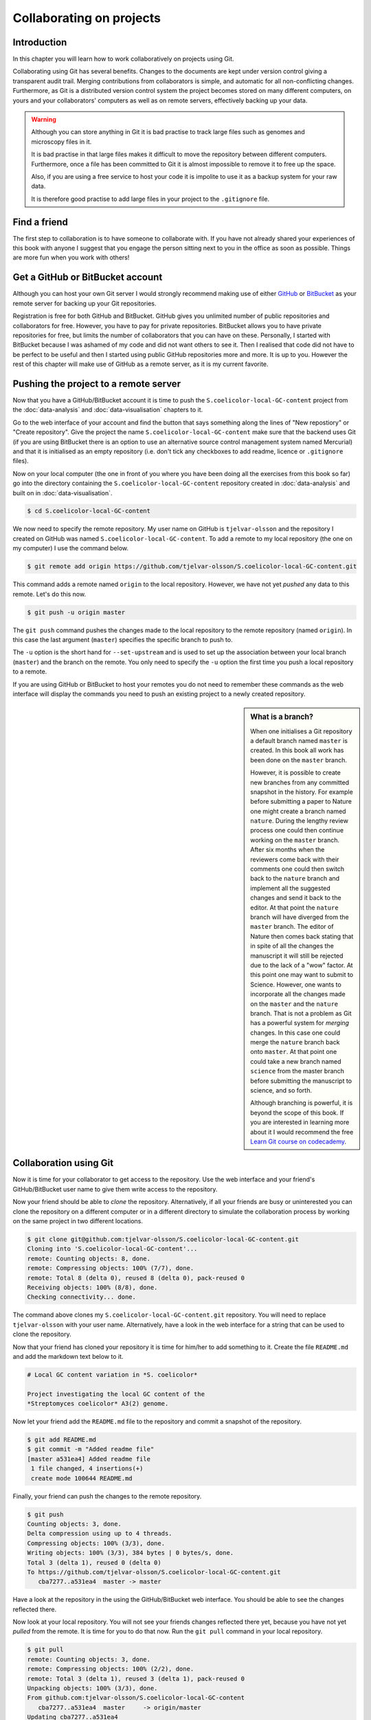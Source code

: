 Collaborating on projects
=========================

Introduction
------------

In this chapter you will learn how to work collaboratively on projects using
Git.

Collaborating using Git has several benefits. Changes to the documents are kept
under version control giving a transparent audit trail. Merging
contributions from collaborators is simple, and automatic for all
non-conflicting changes. Furthermore, as Git is a distributed version control
system the project becomes stored on many different computers, on yours and your
collaborators' computers as well as on remote servers, effectively backing up
your data.

.. warning:: Although you can store anything in Git it is bad practise to
             track large files such as genomes and microscopy files in it.

             It is bad practise in that large files makes it difficult to move
             the repository between different computers.  Furthermore, once a
             file has been committed to Git it is almost impossible to remove
             it to free up the space.

             Also, if you are using a free service to host your code it is impolite
             to use it as a backup system for your raw data.

             It is therefore good practise to add large files in your project
             to the ``.gitignore`` file.


Find a friend
-------------

The first step to collaboration is to have someone to collaborate with.
If you have not already shared your experiences of this book with anyone
I suggest that you engage the person sitting next to you in the office
as soon as possible. Things are more fun when you work with others!


Get a GitHub or BitBucket account
---------------------------------

Although you can host your own Git server I would strongly recommend making use
of either `GitHub <https://github.com/>`_ or `BitBucket
<https://bitbucket.org/>`_ as your remote server for backing up your Git
repositories.

Registration is free for both GitHub and BitBucket. GitHub gives you unlimited
number of public repositories and collaborators for free. However, you have to
pay for private repositories. BitBucket allows you to have private repositories
for free, but limits the number of collaborators that you can have on these.
Personally, I started with BitBucket because I was ashamed of my code and did not
want others to see it. Then I realised that code did not have to be perfect to
be useful and then I started using public GitHub repositories more and more.
It is up to you. However the rest of this chapter will make use of GitHub as
a remote server, as it is my current favorite.


Pushing the project to a remote server
--------------------------------------

Now that you have a GitHub/BitBucket account it is time to push the
``S.coelicolor-local-GC-content`` project from the
:doc:`data-analysis` and :doc:`data-visualisation` chapters to it.

Go to the web interface of your account and find the button that says something
along the lines of "New repostiory" or "Create repository".  Give the project
the name ``S.coelicolor-local-GC-content`` make sure that the backend uses Git
(if you are using BitBucket there is an option to use an alternative source
control management system named Mercurial) and that it is initialised as an
empty repository (i.e. don't tick any checkboxes to add readme,
licence or ``.gitignore`` files).

Now on your local computer (the one in front of you where you have been doing
all the exercises from this book so far) go into the directory containing the
``S.coelicolor-local-GC-content`` repository created in
:doc:`data-analysis` and built on in :doc:`data-visualisation`.

.. code-block:: none

    $ cd S.coelicolor-local-GC-content

We now need to specify the remote repository. My user name on GitHub is
``tjelvar-olsson`` and the repository I created on GitHub was named
``S.coelicolor-local-GC-content``. To add a remote to my local repository
(the one on my computer) I use the command below.

.. code-block:: none

    $ git remote add origin https://github.com/tjelvar-olsson/S.coelicolor-local-GC-content.git

This command adds a remote named ``origin`` to the local repository. However,
we have not yet *pushed* any data to this remote. Let's do this now.

.. code-block:: none

    $ git push -u origin master

The ``git push`` command pushes the changes made to the local repository to the
remote repository (named ``origin``). In this case the last argument (``master``)
specifies the specific branch to push to.

The ``-u`` option is the short hand for ``--set-upstream`` and is used to set
up the association between your local branch (``master``) and the branch on the
remote. You only need to specify the ``-u`` option the first time you push a
local repository to a remote.

If you are using GitHub or BitBucket to host your remotes you do not need to
remember these commands as the web interface will display the commands you
need to push an existing project to a newly created repository.

.. sidebar:: What is a branch?

    When one initialises a Git repository a default branch named ``master`` is
    created. In this book all work has been done on the ``master`` branch.

    However, it is possible to create new branches from any committed snapshot
    in the history. For example before submitting a paper to Nature one might
    create a branch named ``nature``. During the lengthy review process one
    could then continue working on the ``master`` branch. After six months
    when the reviewers come back with their comments one could then switch
    back to the ``nature`` branch and implement all the suggested changes
    and send it back to the editor. At that point the ``nature`` branch will
    have diverged from the ``master`` branch. The editor of Nature then comes
    back stating that in spite of all the changes the manuscript it will still
    be rejected due to the lack of a "wow" factor. At this point one may want
    to submit to Science. However, one wants to incorporate all the changes
    made on the ``master`` and the ``nature`` branch. That is not a problem as
    Git has a powerful system for *merging* changes. In this case one
    could merge the ``nature`` branch back onto ``master``. At that point
    one could take a new branch named ``science`` from the master branch
    before submitting the manuscript to science, and so forth.

    Although branching is powerful, it is beyond the scope of this book.
    If you are interested in learning more about it I would recommend
    the free `Learn Git course on codecademy <https://www.codecademy.com/learn/learn-git>`_.


Collaboration using Git
-----------------------

Now it is time for your collaborator to get access to the repository.
Use the web interface and your friend's GitHub/BitBucket user name
to give them write access to the repository.

Now your friend should be able to *clone* the repository. Alternatively,
if all your friends are busy or uninterested you can clone the repository
on a different computer or in a different directory to simulate the collaboration
process by working on the same project in two different locations.

.. code-block:: none

    $ git clone git@github.com:tjelvar-olsson/S.coelicolor-local-GC-content.git
    Cloning into 'S.coelicolor-local-GC-content'...
    remote: Counting objects: 8, done.
    remote: Compressing objects: 100% (7/7), done.
    remote: Total 8 (delta 0), reused 8 (delta 0), pack-reused 0
    Receiving objects: 100% (8/8), done.
    Checking connectivity... done.

The command above clones my ``S.coelicolor-local-GC-content.git`` repository.
You will need to replace ``tjelvar-olsson`` with your user name. Alternatively,
have a look in the web interface for a string that can be used to clone the
repository.

Now that your friend has cloned your repository it is time for him/her to
add something to it. Create the file ``README.md`` and add the markdown
text below to it.

.. code-block:: none

    # Local GC content variation in *S. coelicolor*

    Project investigating the local GC content of the
    *Streptomyces coelicolor* A3(2) genome.

Now let your friend add the ``README.md`` file to the repository and commit a
snapshot of the repository.

.. code-block:: none

    $ git add README.md
    $ git commit -m "Added readme file"
    [master a531ea4] Added readme file
     1 file changed, 4 insertions(+)
     create mode 100644 README.md

Finally, your friend can push the changes to the remote repository.

.. code-block:: none

    $ git push
    Counting objects: 3, done.
    Delta compression using up to 4 threads.
    Compressing objects: 100% (3/3), done.
    Writing objects: 100% (3/3), 384 bytes | 0 bytes/s, done.
    Total 3 (delta 1), reused 0 (delta 0)
    To https://github.com/tjelvar-olsson/S.coelicolor-local-GC-content.git
       cba7277..a531ea4  master -> master

Have a look at the repository in the using the GitHub/BitBucket web interface.
You should be able to see the changes reflected there.

Now look at your local repository. You will not see your friends changes reflected
there yet, because you have not yet *pulled* from the remote. It is time for you
to do that now. Run the ``git pull`` command in your local repository.

.. code-block:: none

    $ git pull
    remote: Counting objects: 3, done.
    remote: Compressing objects: 100% (2/2), done.
    remote: Total 3 (delta 1), reused 3 (delta 1), pack-reused 0
    Unpacking objects: 100% (3/3), done.
    From github.com:tjelvar-olsson/S.coelicolor-local-GC-content
       cba7277..a531ea4  master     -> origin/master
    Updating cba7277..a531ea4
    Fast-forward
     README.md | 4 ++++
     1 file changed, 4 insertions(+)
     create mode 100644 README.md

You have now successfully pulled in the contributions from your friend into
your local repository. Very cool indeed!

Let's go over what happened again.

1. You created a new repository on GitHub
2. You added this repository as a remote to your local repository
3. You pushed the content of your local repository to the remote on GitHub
4. Your friend cloned your GitHub repository, creating a local repository on their machine
5. Your friend committed changes to their local repository
6. Your friend pushed the changes from their local repository to the remote on GitHub
7. You pulled in your friend's changes from the remote on GitHub to your local repository


Working in parallel
-------------------

The workflow described above was linear. You did some work, you friend cloned
your work, your friend did some work, you pulled your friends work. What if
you both worked on the project in parallel in your local repositories, how
would that work?

Let's try it out. In your local repository add some information on how
to download the genome to the ``README.md`` file.

.. code-block:: none
    :emphasize-lines: 6-10

    # Local GC content variation in *S. coelicolor*

    Project investigating the local GC content of the
    *Streptomyces coelicolor* A3(2) genome.

    Download the genome using ``curl``.

    ```
    $ curl --location --output Sco.dna http://bit.ly/1Q8eKWT
    ```

Now commit these changes.

.. code-block:: none

    $ git add README.md
    $ git commit -m "Added info on how to download genome"
    [master 442c433] Added info on how to download genome
     1 file changed, 6 insertions(+)

Now your friend tries to work out what the ``gc_content.py`` and
the ``local_gc_content_figure.R`` scripts do. The names are not
particularly descriptive so he/she looks at the code and works out
that the ``gc_content.py`` script produces a local GC content CSV
file from the genome and that the ``local_gc_content_figure.R``
script produces a local GC plot from the CSV file. Your friend
therefore decides to rename these scripts to ``dna2csv.py`` and
``csv2png.R``.

.. code-block:: none

    $ git mv gc_content.py dna2csv.py
    $ git mv local_gc_content_figure.R csv2png.R
    $ git status
    On branch master
    Your branch is up-to-date with 'origin/master'.
    Changes to be committed:
      (use "git reset HEAD <file>..." to unstage)

            renamed:    local_gc_content_figure.R -> csv2png.R
            renamed:    gc_content.py -> dna2csv.py

    $ git commit -m "Improved script file names"
    [master 1f868ad] Improved script file names
     2 files changed, 0 insertions(+), 0 deletions(-)
     rename local_gc_content_figure.R => csv2png.R (100%)
     rename gc_content.py => dna2csv.py (100%)

At this point your friend pushes their changes to the GitHub remote.

.. code-block:: none

    $ git push
    Counting objects: 2, done.
    Delta compression using up to 4 threads.
    Compressing objects: 100% (2/2), done.
    Writing objects: 100% (2/2), 351 bytes | 0 bytes/s, done.
    Total 2 (delta 0), reused 0 (delta 0)
    To git@github.com:tjelvar-olsson/S.coelicolor-local-GC-content.git
       a531ea4..1f868ad  master -> master

Now you realise that you have not pushed the changes that you made to the
``README.md`` file to the GitHub remote. You therefore try to do so.

.. code-block:: none

    $ git push
    To https://github.com/tjelvar-olsson/S.coelicolor-local-GC-content.git
     ! [rejected]        master -> master (fetch first)
    error: failed to push some refs to 'https://github.com/tjelvar-olsson/S.coelicolor-local-GC-content.git'
    hint: Updates were rejected because the remote contains work that you do
    hint: not have locally. This is usually caused by another repository pushing
    hint: to the same ref. You may want to first integrate the remote changes
    hint: (e.g., 'git pull ...') before pushing again.
    hint: See the 'Note about fast-forwards' in 'git push --help' for details.

Rejected? What is going on? Well, it turns out that the "hints" give us some useful
information.  They inform us that the update was rejected because the remote
contained work that we did not have in our local repository. It also suggests
that we can overcome this by using ``git pull``, which would pull in your
friends updates from the GitHub remote and merge them with your local updates.

.. code-block:: none

    $ git pull

Now unless you have defined an alternative editor as your default (using the
``$EDITOR`` environment variable) you will be dumped into a ``vim`` session
with the text below in the editor.

.. code-block:: none

    Merge branch 'master' of https://github.com/tjelvar-olsson/S.coelicolor-local-GC-content

    # Please enter a commit message to explain why this merge is necessary,
    # especially if it merges an updated upstream into a topic branch.
    #
    # Lines starting with '#' will be ignored, and an empty message aborts
    # the commit.

To accept these changes you need to save the file and exit the editor (in Vim
``Esc`` followed by ``:wq``). Once this is done you will be dumped back into
your shell.

.. code-block:: none

    $ git pull
    remote: Counting objects: 2, done.
    remote: Compressing objects: 100% (2/2), done.
    remote: Total 2 (delta 0), reused 2 (delta 0), pack-reused 0
    Unpacking objects: 100% (2/2), done.
    From https://github.com/tjelvar-olsson/S.coelicolor-local-GC-content
       a531ea4..1f868ad  master     -> origin/master
    Merge made by the 'recursive' strategy.
     local_gc_content_figure.R => csv2png.R | 0
     gc_content.py => dna2csv.py            | 0
     2 files changed, 0 insertions(+), 0 deletions(-)
     rename local_gc_content_figure.R => csv2png.R (100%)
     rename gc_content.py => dna2csv.py (100%)

Note that Git managed to work out how to merge these changes together automatically.
Let's have a look at the history.

.. code-block:: none

    $ git log --oneline
    a5779d6 Merge branch 'master' of https://github.com/tjelvar-olsson/S.coelicolor-local-GC-content
    1f868ad Improved script file names
    442c433 Added info on how to download genome
    a531ea4 Added readme file
    cba7277 Added R script for generating local GC plot
    6d8e0cf Initial file import

Now we should now be able to push to the GitHub remote.

.. code-block:: none

    $ git push
    Counting objects: 5, done.
    Delta compression using up to 4 threads.
    Compressing objects: 100% (5/5), done.
    Writing objects: 100% (5/5), 765 bytes | 0 bytes/s, done.
    Total 5 (delta 2), reused 0 (delta 0)
    To https://github.com/tjelvar-olsson/S.coelicolor-local-GC-content.git
       1f868ad..a5779d6  master -> master

Collaboratively working on projects in parallel, really cool stuff!

Let's go over what happened.

1. You committed some changes to your local repository
2. Your friend committed some changes to their local repository
3. Your friend pushed their changes to the GitHub remote
4. You tried, but failed, to push your changes to the GitHub remote
5. You pulled in your friend's changes from the GitHub remote
6. Git automatically worked out how to merge these changes with yours
7. You pushed the merged changes to the remote


Resolving conflicts
-------------------

So far so good, but what happens if both you and your friend
edit the same part of the same file in your local repositories?
How does Git deal with this? Let's try it out.

First of all your friend pulls in your changes from the GitHub remote.  By
pulling your friend ensures that he/she is working on the latest version of the
code.

.. code-block:: none

    $ git pull
    remote: Counting objects: 5, done.
    remote: Compressing objects: 100% (3/3), done.
    remote: Total 5 (delta 2), reused 5 (delta 2), pack-reused 0
    Unpacking objects: 100% (5/5), done.
    From github.com:tjelvar-olsson/S.coelicolor-local-GC-content
       1f868ad..a5779d6  master     -> origin/master
    Updating 1f868ad..a5779d6
    Fast-forward
     README.md | 6 ++++++
     1 file changed, 6 insertions(+)


Your friend then edits the ``README.md`` file.

.. code-block:: none
    :emphasize-lines: 12-16

    # Local GC content variation in *S. coelicolor*

    Project investigating the local GC content of the
    *Streptomyces coelicolor* A3(2) genome.

    Download the genome using ``curl``.

    ```
    $ curl --location --output Sco.dna http://bit.ly/1Q8eKWT
    ```

    Generate local GC content csv file from the genome.

    ```
    $ python dna2csv.py
    ```

Your friend then commits and pushes these changes.

.. code-block:: none

    $ git add README.md
    $ git commit -m "Added info on how to generate local GC content CSV"
    [master 9f41c21] Added info on how to generate local GC content CSV
     1 file changed, 6 insertions(+)
    $ git push
    Counting objects: 3, done.
    Delta compression using up to 4 threads.
    Compressing objects: 100% (3/3), done.
    Writing objects: 100% (3/3), 399 bytes | 0 bytes/s, done.
    Total 3 (delta 2), reused 0 (delta 0)
    To git@github.com:tjelvar-olsson/S.coelicolor-local-GC-content.git
       a5779d6..9f41c21  master -> master

Now you work on your local repository. You too are concerned with giving
more detail about how to make use of the scripts so you edit your
local copy of the ``README.md`` file.

.. code-block:: none
    :emphasize-lines: 12-17

    # Local GC content variation in *S. coelicolor*

    Project investigating the local GC content of the
    *Streptomyces coelicolor* A3(2) genome.

    Download the genome using ``curl``.

    ```
    $ curl --location --output Sco.dna http://bit.ly/1Q8eKWT
    ```

    Data processing.

    ```
    $ python dna2csv.py
    $ Rscript csv2png.R
    ```

And you commit the changes to your local repository.

.. code-block:: none

    $ git add README.md
    [-- olssont@ exit=0 S.coelicolor-local-GC-content --]
    $ git commit -m "Added more info on how to process data"
    [master 2559b5d] Added more info on how to process data
     1 file changed, 7 insertions(+)

However, when you try to push you realise that your friend has pushed
changes to the remote.

.. code-block:: none

    $ git push
    Username for 'https://github.com': tjelvar-olsson
    Password for 'https://tjelvar-olsson@github.com':
    To https://github.com/tjelvar-olsson/S.coelicolor-local-GC-content.git
     ! [rejected]        master -> master (fetch first)
    error: failed to push some refs to 'https://github.com/tjelvar-olsson/S.coelicolor-local-GC-content.git'
    hint: Updates were rejected because the remote contains work that you do
    hint: not have locally. This is usually caused by another repository pushing
    hint: to the same ref. You may want to first integrate the remote changes
    hint: (e.g., 'git pull ...') before pushing again.
    hint: See the 'Note about fast-forwards' in 'git push --help' for details.

So you pull.

.. code-block:: none

    $ git pull
    remote: Counting objects: 3, done.
    remote: Compressing objects: 100% (1/1), done.
    remote: Total 3 (delta 2), reused 3 (delta 2), pack-reused 0
    Unpacking objects: 100% (3/3), done.
    From https://github.com/tjelvar-olsson/S.coelicolor-local-GC-content
       a5779d6..9f41c21  master     -> origin/master
    Auto-merging README.md
    CONFLICT (content): Merge conflict in README.md
    Automatic merge failed; fix conflicts and then commit the result.

The automatic merge failed! The horror!

Let's find out what the status of the repository is.

.. code-block:: none

    $ git status
    On branch master
    Your branch and 'origin/master' have diverged,
    and have 1 and 1 different commit each, respectively.
      (use "git pull" to merge the remote branch into yours)
    You have unmerged paths.
      (fix conflicts and run "git commit")

    Unmerged paths:
      (use "git add <file>..." to mark resolution)

            both modified:   README.md

    no changes added to commit (use "git add" and/or "git commit -a")

Okay, so both you and your friend have been editing the ``README.md`` file.
Let's have a look at it.

.. code-block:: none
    :emphasize-lines: 13-17, 19-22

    # Local GC content variation in *S. coelicolor*

    Project investigating the local GC content of the
    *Streptomyces coelicolor* A3(2) genome.

    Download the genome using ``curl``.

    ```
    $ curl --location --output Sco.dna http://bit.ly/1Q8eKWT
    ```

    <<<<<<< HEAD
    Data processing.

    ```
    $ python dna2csv.py
    $ Rscript csv2png.R
    =======
    Generate local GC content csv file from the genome.

    ```
    $ python dna2csv.py
    >>>>>>> 9f41c215cce3500e80c747426d1897f93389200c
    ```

So Git has created a "merged" file for us and highlighted the section that
is conflicting. In the above the first highlighted region contains the changes
from the ``HEAD`` in your local repository and the second highlighted region
shows the changes from your friend's commit ``9f41c21``.

Now you need to do is edit the file so that you are happy with it. Your
friend's idea of documenting what the command does is a good one so you could
edit the ``README.md`` file to look like the below.

.. code-block:: none
    :emphasize-lines: 12-22

    # Local GC content variation in *S. coelicolor*

    Project investigating the local GC content of the
    *Streptomyces coelicolor* A3(2) genome.

    Download the genome using ``curl``.

    ```
    $ curl --location --output Sco.dna http://bit.ly/1Q8eKWT
    ```

    Generate ``local_gc_content.csv`` file from ``Sco.dna`` file.

    ```
    $ python dna2csv.py
    ```

    Generate ``local_gc_content.png`` file from ``local_gc_content.csv`` file.

    ```
    $ Rscript csv2png.R
    ```

Now you need to add and commit these changes.

.. code-block:: none

    $ git add README.md
    [-- olssont@ exit=0 S.coelicolor-local-GC-content --]
    $ git commit -m "Manual merge of readme file"
    [master 857b470] Manual merge of readme file

Now that you have merged the changes you can push to the remote.

.. code-block:: none

    $ git push
    Counting objects: 6, done.
    Delta compression using up to 4 threads.
    Compressing objects: 100% (6/6), done.
    Writing objects: 100% (6/6), 708 bytes | 0 bytes/s, done.
    Total 6 (delta 4), reused 0 (delta 0)
    To https://github.com/tjelvar-olsson/S.coelicolor-local-GC-content.git
       9f41c21..857b470  master -> master

That's it, you now have all the tools you need to start collaborating with
your colleagues using Git! May the force be with you.


Key concepts
------------

- Git is a powerful tool for collaborating on projects
- Every person working on a Git project have all the files on their local computer
- By adding a remote to a local repository one can push updates to another repository (the remote)
- It is also possible to pull changes from a remote
- One way to collaborate using Git is to have multiple people pulling from and pushing to the same remote repository
- It is only possible to push to a remote if you have all the updates that are on the remote in your local repository
- When pulling Git will do its best to resolve any conflicts between your local updates and updates from the remote
- If there are conflicts that Git cannot resolve you fix the conflicts manually
- By pushing your updates to a remote server such as GitHub you are effectively backing up your project
